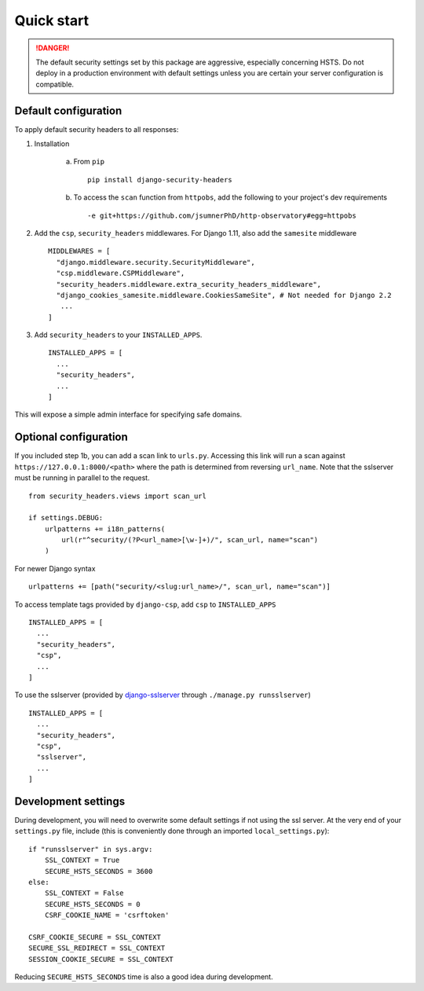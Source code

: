 Quick start
===========

.. danger::
    The default security settings set by this package are aggressive, especially concerning HSTS.  Do not deploy in a production environment with default settings unless you are certain your server configuration is compatible.


Default configuration
---------------------

To apply default security headers to all responses:


1. Installation

    a. From ``pip`` ::

        pip install django-security-headers


    b. To access the ``scan`` function from ``httpobs``, add the following to your project's dev requirements ::

        -e git+https://github.com/jsumnerPhD/http-observatory#egg=httpobs


2. Add the ``csp``, ``security_headers`` middlewares.  For Django 1.11, also add the ``samesite`` middleware  ::

    MIDDLEWARES = [
      "django.middleware.security.SecurityMiddleware",
      "csp.middleware.CSPMiddleware",
      "security_headers.middleware.extra_security_headers_middleware",
      "django_cookies_samesite.middleware.CookiesSameSite", # Not needed for Django 2.2
       ...
    ]


3. Add ``security_headers`` to your ``INSTALLED_APPS``.  ::

    INSTALLED_APPS = [
      ...
      "security_headers",
      ...
    ]

This will expose a simple admin interface for specifying safe domains.


Optional configuration
----------------------

If you included step 1b, you can add a scan link to ``urls.py``.  Accessing this link will run a scan against ``https://127.0.0.1:8000/<path>`` where the path is determined from reversing ``url_name``.  Note that the sslserver must be running in parallel to the request.  ::

    from security_headers.views import scan_url

    if settings.DEBUG:
        urlpatterns += i18n_patterns(
            url(r"^security/(?P<url_name>[\w-]+)/", scan_url, name="scan")
        )

For newer Django syntax ::

    urlpatterns += [path("security/<slug:url_name>/", scan_url, name="scan")]


To access template tags provided by ``django-csp``, add ``csp`` to ``INSTALLED_APPS``  ::

    INSTALLED_APPS = [
      ...
      "security_headers",
      "csp",
      ...
    ]

To use the sslserver (provided by `django-sslserver <https://github.com/teddziuba/django-sslserver>`_ through ``./manage.py runsslserver``) ::

    INSTALLED_APPS = [
      ...
      "security_headers",
      "csp",
      "sslserver",
      ...
    ]



Development settings
--------------------

During development, you will need to overwrite some default settings if not using the ssl server.  At the very end of your ``settings.py`` file, include (this is conveniently done through an imported ``local_settings.py``)::

    if "runsslserver" in sys.argv:
        SSL_CONTEXT = True
        SECURE_HSTS_SECONDS = 3600
    else:
        SSL_CONTEXT = False
        SECURE_HSTS_SECONDS = 0
        CSRF_COOKIE_NAME = 'csrftoken'

    CSRF_COOKIE_SECURE = SSL_CONTEXT
    SECURE_SSL_REDIRECT = SSL_CONTEXT
    SESSION_COOKIE_SECURE = SSL_CONTEXT

Reducing ``SECURE_HSTS_SECONDS`` time is also a good idea during development.

